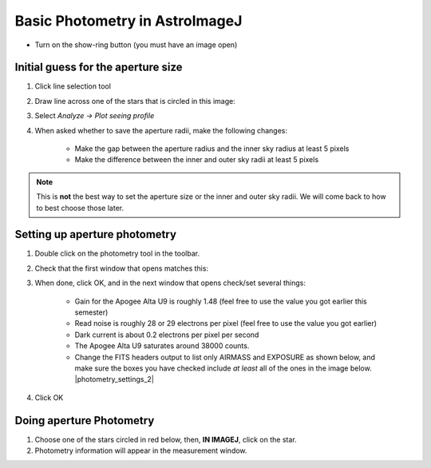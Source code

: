 Basic Photometry in AstroImageJ
================================

+ Turn on the show-ring button (you must have an image open) |show_sky|

Initial guess for the aperture size
------------------------------------

#. Click line selection tool
#. Draw line across one of the stars that is circled in this image: |m34_sources|
#. Select `Analyze -> Plot seeing profile`
#. When asked whether to save the aperture radii, make the following changes:

    + Make the gap between the aperture radius and the inner sky radius at least 5 pixels
    + Make the difference between the inner and outer sky radii at least 5 pixels

.. note::
    
    This is **not** the best way to set the aperture size or the inner and outer sky radii. We will come back to how to best choose those later.

.. todo::

    #. What is the FWHM of the star you took the seeing profile of? 
    #. What does the FWHM mean? Answer both in terms of what the acronym means and an explanation in plain english what it represents.
    #. What aperture size was chosen? How large is it compared to the FWHM (e.g. 2X, or half)?

Setting up aperture photometry
-------------------------------

#. Double click on the photometry tool in the toolbar. |photometry|
#. Check that the first window that opens matches this: |photometry_settings_1|
#. When done, click OK, and in the next window that opens check/set several things:

    * Gain for the Apogee Alta U9 is roughly 1.48 (feel free to use the value you got earlier this semester)
    * Read noise is roughly 28 or 29 electrons per pixel (feel free to use the value you got earlier)
    * Dark current is about 0.2 electrons per pixel per second
    * The Apogee Alta U9 saturates around 38000 counts.
    * Change the FITS headers output to list only AIRMASS and EXPOSURE as shown below, and make sure the boxes you have checked include *at least* all of the ones in the image below. |photometry_settings_2|
		
#. Click OK

Doing aperture Photometry
-------------------------

#. Choose one of the stars circled in red below, then, **IN IMAGEJ**, click on the star. |m34_sources|
#. Photometry information will appear in the measurement window.

.. todo::

    #. Write down, from the measurement table, for the star you chose:

        * the RA and Dec (in decimal hours and decimal degrees)
        * net counts (Source-Sky)
        * source radius
        * minimum and maximum sky radius
        * Sky counts/pixel
        * Source Error 
        * Source SNR

    #. What was the net number of photons received from the star in the aperture? Hint: Don't forget about the gain.
    #. Pay attention to the folks up front for a brief lecture about error and signal-to-noise ratio (SNR). Take useful notes.
    #. Calculate the source error and SNR and compare to the values of each from AstroImageJ
    #. What is the largest source of error? 
    #. Of the "noise" terms (dark, sky, read noise), which makes the largest contribution?
    #. How could you reduce that source of noise?


.. |m34_sources| image:: _static/m34_comparisons.png
    :scale: 50%
    :target: _static/m34_comparisons.png

.. |photometry| image:: _static/photometry_button.png
    :scale: 20%
    :target: _static/photometry_button.png

.. |show_sky| image:: _static/sky_abackground.png
    :scale: 10%

.. |photometry_settings_1| image:: _static/photometry-parameters1.png
    :scale: 5%
    :target: _static/photometry-parameters1.png

.. |photometry_settings_2| fancybox:: _static/photometry-parameters2.png
    :height: 50pc
    :width: 50pc

..
    :scale: 5%
    :target: _static/photometry-parameters2.png

